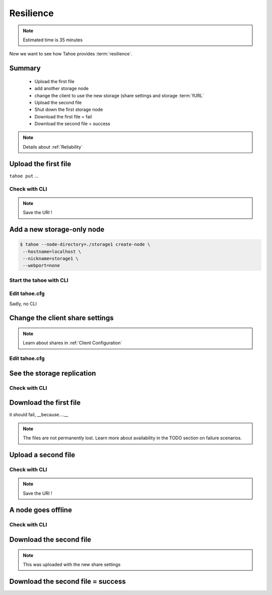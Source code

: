 ==========
Resilience
==========

.. note:: Estimated time is 35 minutes

Now we want to see how Tahoe provides :term:`resilience`.

Summary
=======
    - Upload the first file
    - add another storage node
    - change the client to use the new storage (share settings and storage :term:`fURL`
    - Upload the second file
    - Shut down the first storage node
    - Download the first file = fail
    - Download the second file = success




.. note:: Details about :ref:`Reliability`

Upload the first file
=====================

``tahoe put`` ...

Check with CLI
--------------

.. note:: Save the URI !


Add a new storage-only node
===========================

.. code-block::

    $ tahoe --node-directory=./storage1 create-node \
     --hostname=localhost \
     --nickname=storage1 \
     --webport=none


Start the tahoe with CLI
------------------------



Edit tahoe.cfg
----------------

Sadly, no CLI

Change the client share settings
================================

.. note:: Learn about shares in :ref:`Client Configuration`

Edit tahoe.cfg
--------------

See the storage replication
===========================

Check with CLI
---------------


Download the first file
=======================

it should fail, __because....__

.. note:: The files are not permanently lost. Learn more about availability in the TODO section on failure scenarios.

Upload a second file
=====================

Check with CLI
------------------

.. note:: Save the URI !

A node goes offline
===================

Check with CLI
---------------


Download the second file
=========================

.. note:: This was uploaded with the new share settings


Download the second file = success
==================================

